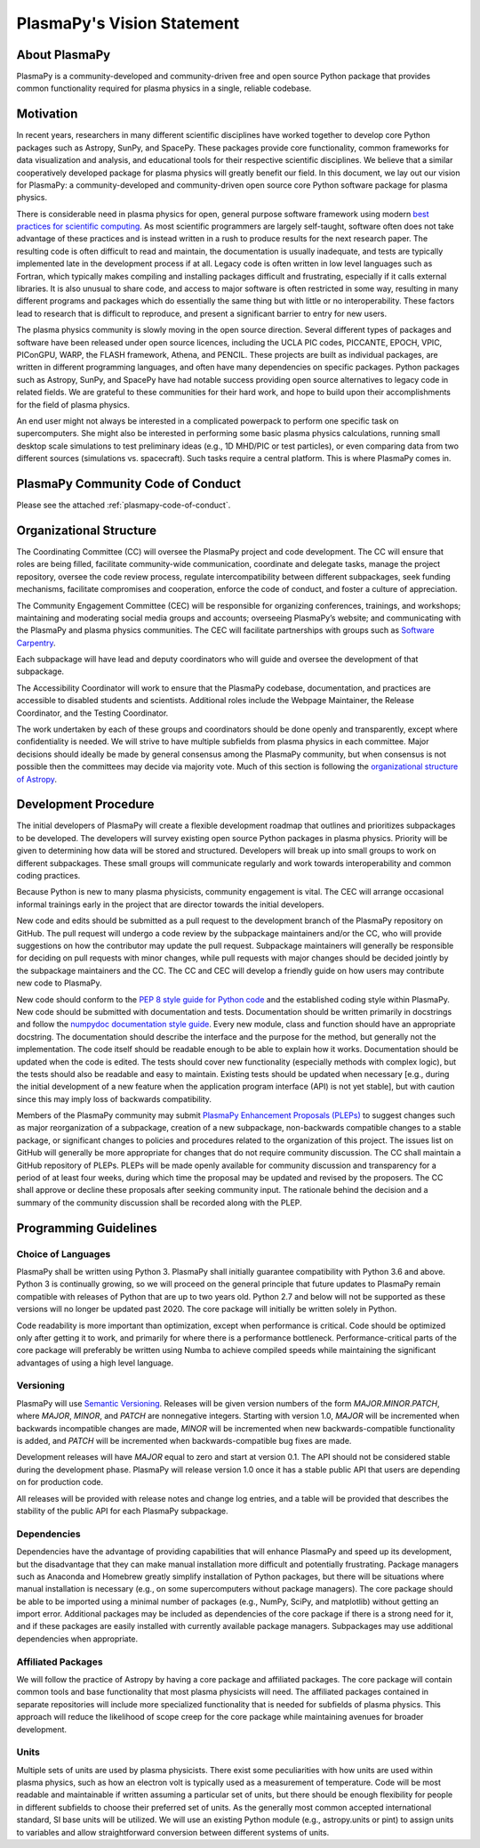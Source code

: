 .. _plasmapy-vision-statement:

PlasmaPy's Vision Statement
===========================

About PlasmaPy
--------------

PlasmaPy is a community-developed and community-driven free and open
source Python package that provides common functionality required for
plasma physics in a single, reliable codebase.

Motivation
----------

In recent years, researchers in many different scientific disciplines
have worked together to develop core Python packages such as Astropy,
SunPy, and SpacePy. These packages provide core functionality, common
frameworks for data visualization and analysis, and educational tools
for their respective scientific disciplines. We believe that a similar
cooperatively developed package for plasma physics will greatly benefit
our field. In this document, we lay out our vision for PlasmaPy: a
community-developed and community-driven open source core Python
software package for plasma physics.

There is considerable need in plasma physics for open, general purpose
software framework using modern `best practices for scientific
computing <https://doi.org/10.1371/journal.pbio.1001745>`_. As most
scientific programmers are largely self-taught, software often does not
take advantage of these practices and is instead written in a rush to
produce results for the next research paper. The resulting code is often
difficult to read and maintain, the documentation is usually inadequate,
and tests are typically implemented late in the development process if
at all. Legacy code is often written in low level languages such as
Fortran, which typically makes compiling and installing packages
difficult and frustrating, especially if it calls external libraries. It
is also unusual to share code, and access to major software is often
restricted in some way, resulting in many different programs and
packages which do essentially the same thing but with little or no
interoperability. These factors lead to research that is difficult to
reproduce, and present a significant barrier to entry for new users.

The plasma physics community is slowly moving in the open source
direction. Several different types of packages and software have been
released under open source licences, including the UCLA PIC codes,
PICCANTE, EPOCH, VPIC, PIConGPU, WARP, the FLASH framework, Athena, and
PENCIL. These projects are built as individual packages, are written in
different programming languages, and often have many dependencies on
specific packages. Python packages such as Astropy, SunPy, and SpacePy
have had notable success providing open source alternatives to legacy
code in related fields. We are grateful to these communities for their
hard work, and hope to build upon their accomplishments for the field of
plasma physics.

An end user might not always be interested in a complicated powerpack to
perform one specific task on supercomputers. She might also be
interested in performing some basic plasma physics calculations, running
small desktop scale simulations to test preliminary ideas (e.g., 1D
MHD/PIC or test particles), or even comparing data from two different
sources (simulations vs. spacecraft). Such tasks require a central
platform. This is where PlasmaPy comes in.

PlasmaPy Community Code of Conduct
----------------------------------

Please see the attached :ref:`plasmapy-code-of-conduct`.

Organizational Structure
------------------------

The Coordinating Committee (CC) will oversee the PlasmaPy project and
code development. The CC will ensure that roles are being filled,
facilitate community-wide communication, coordinate and delegate tasks,
manage the project repository, oversee the code review process, regulate
intercompatibility between different subpackages, seek funding
mechanisms, facilitate compromises and cooperation, enforce the code of
conduct, and foster a culture of appreciation.

The Community Engagement Committee (CEC) will be responsible for
organizing conferences, trainings, and workshops; maintaining and
moderating social media groups and accounts; overseeing PlasmaPy’s
website; and communicating with the PlasmaPy and plasma physics
communities. The CEC will facilitate partnerships with groups such as
`Software Carpentry <https://software-carpentry.org/>`_.

Each subpackage will have lead and deputy coordinators who will guide
and oversee the development of that subpackage.

The Accessibility Coordinator will work to ensure that the PlasmaPy
codebase, documentation, and practices are accessible to disabled
students and scientists. Additional roles include the Webpage
Maintainer, the Release Coordinator, and the Testing Coordinator.

The work undertaken by each of these groups and coordinators should be
done openly and transparently, except where confidentiality is needed.
We will strive to have multiple subfields from plasma physics in each
committee. Major decisions should ideally be made by general consensus
among the PlasmaPy community, but when consensus is not possible then
the committees may decide via majority vote. Much of this section is
following the `organizational structure of
Astropy <https://www.astropy.org/team.html>`_.

Development Procedure
---------------------

The initial developers of PlasmaPy will create a flexible development
roadmap that outlines and prioritizes subpackages to be developed. The
developers will survey existing open source Python packages in plasma
physics. Priority will be given to determining how data will be stored
and structured. Developers will break up into small groups to work on
different subpackages. These small groups will communicate regularly and
work towards interoperability and common coding practices.

Because Python is new to many plasma physicists, community engagement is
vital. The CEC will arrange occasional informal trainings early in the
project that are director towards the initial developers.

New code and edits should be submitted as a pull request to the
development branch of the PlasmaPy repository on GitHub. The pull
request will undergo a code review by the subpackage maintainers and/or
the CC, who will provide suggestions on how the contributor may update
the pull request. Subpackage maintainers will generally be responsible
for deciding on pull requests with minor changes, while pull requests
with major changes should be decided jointly by the subpackage
maintainers and the CC. The CC and CEC will develop a friendly guide on
how users may contribute new code to PlasmaPy.

New code should conform to the `PEP 8 style guide for Python
code <https://www.python.org/dev/peps/pep-0008/>`_ and the established
coding style within PlasmaPy. New code should be submitted with
documentation and tests. Documentation should be written primarily in
docstrings and follow the `numpydoc documentation style
guide <https://github.com/numpy/numpy/blob/main/doc/HOWTO_DOCUMENT.rst.txt>`_.
Every new module, class and function should have an appropriate
docstring. The documentation should describe the interface and the
purpose for the method, but generally not the implementation. The code
itself should be readable enough to be able to explain how it works.
Documentation should be updated when the code is edited. The tests
should cover new functionality (especially methods with complex logic),
but the tests should also be readable and easy to maintain. Existing
tests should be updated when necessary [e.g., during the initial
development of a new feature when the application program interface
(API) is not yet stable], but with caution since this may imply loss of
backwards compatibility.

Members of the PlasmaPy community may submit `PlasmaPy Enhancement
Proposals (PLEPs) <https://github.com/PlasmaPy/PlasmaPy-PLEPs>`_ to
suggest changes such as major reorganization of a subpackage, creation
of a new subpackage, non-backwards compatible changes to a stable
package, or significant changes to policies and procedures related to
the organization of this project. The issues list on GitHub will
generally be more appropriate for changes that do not require community
discussion. The CC shall maintain a GitHub repository of PLEPs. PLEPs
will be made openly available for community discussion and transparency
for a period of at least four weeks, during which time the proposal may
be updated and revised by the proposers. The CC shall approve or decline
these proposals after seeking community input. The rationale behind the
decision and a summary of the community discussion shall be recorded
along with the PLEP.

Programming Guidelines
----------------------

Choice of Languages
~~~~~~~~~~~~~~~~~~~

PlasmaPy shall be written using Python 3. PlasmaPy shall initially
guarantee compatibility with Python 3.6 and above. Python 3 is
continually growing, so we will proceed on the general principle that
future updates to PlasmaPy remain compatible with releases of Python
that are up to two years old. Python 2.7 and below will not be supported
as these versions will no longer be updated past 2020. The core package
will initially be written solely in Python.

Code readability is more important than optimization, except when
performance is critical. Code should be optimized only after getting it
to work, and primarily for where there is a performance bottleneck.
Performance-critical parts of the core package will preferably be
written using Numba to achieve compiled speeds while
maintaining the significant advantages of using a high level language.

Versioning
~~~~~~~~~~

PlasmaPy will use `Semantic Versioning <https://semver.org/>`_. Releases
will be given version numbers of the form *MAJOR*.\ *MINOR*.\ *PATCH*,
where *MAJOR*, *MINOR*, and *PATCH* are nonnegative integers. Starting
with version 1.0, *MAJOR* will be incremented when backwards
incompatible changes are made, *MINOR* will be incremented when new
backwards-compatible functionality is added, and *PATCH* will be
incremented when backwards-compatible bug fixes are made.

Development releases will have *MAJOR* equal to zero and start at
version 0.1. The API should not be considered stable during the
development phase. PlasmaPy will release version 1.0 once it has a
stable public API that users are depending on for production code.

All releases will be provided with release notes and change log entries,
and a table will be provided that describes the stability of the public
API for each PlasmaPy subpackage.

Dependencies
~~~~~~~~~~~~

Dependencies have the advantage of providing capabilities that will
enhance PlasmaPy and speed up its development, but the disadvantage that
they can make manual installation more difficult and potentially
frustrating. Package managers such as Anaconda and Homebrew greatly
simplify installation of Python packages, but there will be situations
where manual installation is necessary (e.g., on some supercomputers
without package managers). The core package should be able to be
imported using a minimal number of packages (e.g., NumPy, SciPy, and
matplotlib) without getting an import error. Additional packages may be
included as dependencies of the core package if there is a strong need
for it, and if these packages are easily installed with currently
available package managers. Subpackages may use additional dependencies
when appropriate.

Affiliated Packages
~~~~~~~~~~~~~~~~~~~

We will follow the practice of Astropy by having a core package and
affiliated packages. The core package will contain common tools and base
functionality that most plasma physicists will need. The affiliated
packages contained in separate repositories will include more
specialized functionality that is needed for subfields of plasma
physics. This approach will reduce the likelihood of scope creep for the
core package while maintaining avenues for broader development.

Units
~~~~~

Multiple sets of units are used by plasma physicists. There exist some
peculiarities with how units are used within plasma physics, such as how
an electron volt is typically used as a measurement of temperature. Code
will be most readable and maintainable if written assuming a particular
set of units, but there should be enough flexibility for people in
different subfields to choose their preferred set of units. As the
generally most common accepted international standard, SI base units
will be utilized. We will use an existing Python module (e.g.,
astropy.units or pint) to assign units to variables and allow
straightforward conversion between different systems of units.
